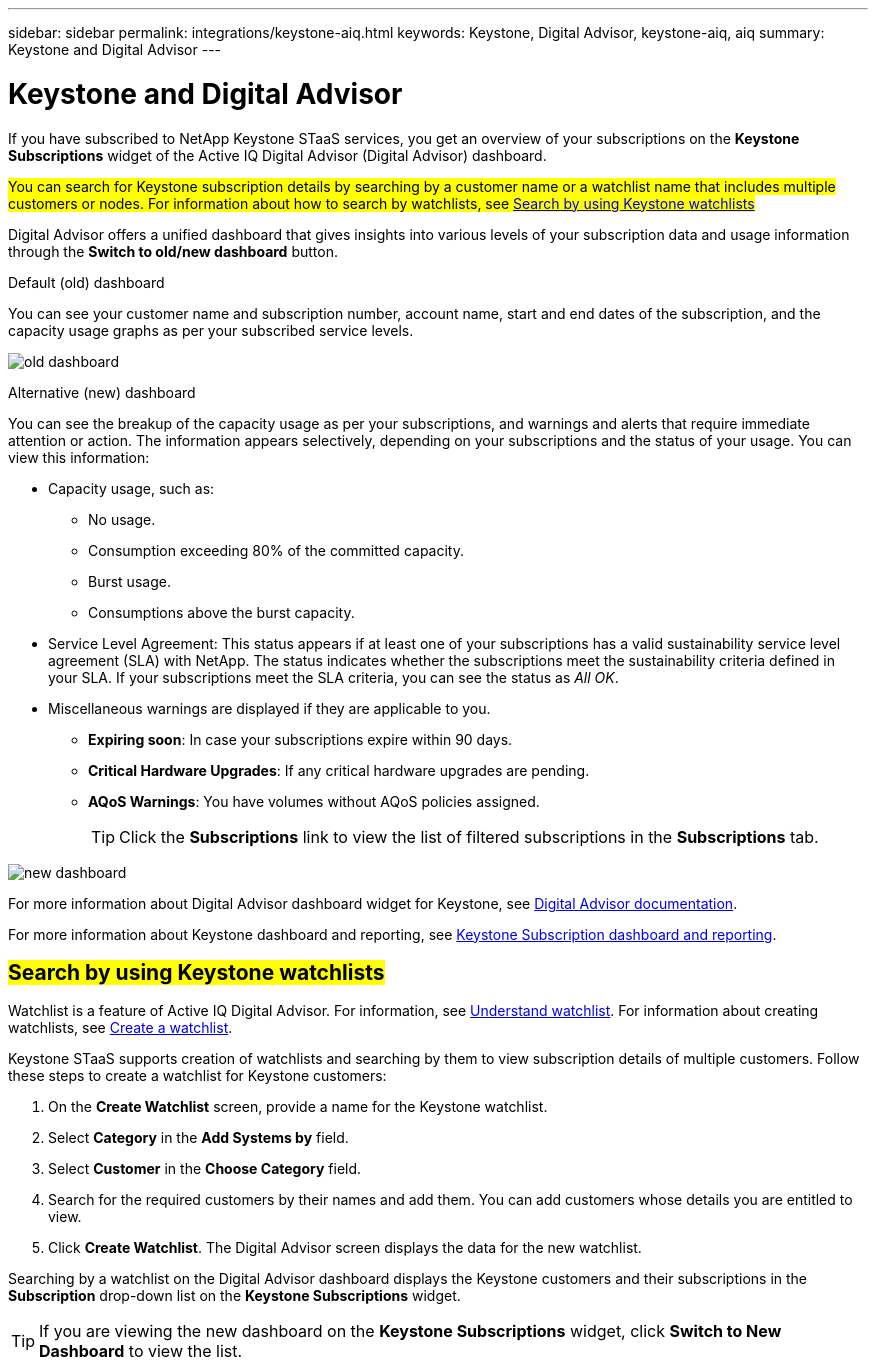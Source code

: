---
sidebar: sidebar
permalink: integrations/keystone-aiq.html
keywords: Keystone, Digital Advisor, keystone-aiq, aiq
summary: Keystone and Digital Advisor
---

= Keystone and Digital Advisor
:hardbreaks:
:nofooter:
:icons: font
:linkattrs:
:imagesdir: ../media/

[.lead]
If you have subscribed to NetApp Keystone STaaS services, you get an overview of your subscriptions on the *Keystone Subscriptions* widget of the Active IQ Digital Advisor (Digital Advisor) dashboard.

##You can search for Keystone subscription details by searching by a customer name or a watchlist name that includes multiple customers or nodes. For information about how to search by watchlists, see link:../integrations/keystone-aiq.html#search-by-using-keystone-watchlists[Search by using Keystone watchlists] ##

Digital Advisor offers a unified dashboard that gives insights into various levels of your subscription data and usage information through the *Switch to old/new dashboard* button.

.Default (old) dashboard 

You can see your customer name and subscription number, account name, start and end dates of the subscription, and the capacity usage graphs as per your subscribed service levels. 

image:old-db.png[old dashboard]

.Alternative (new) dashboard 

You can see the breakup of the capacity usage as per your subscriptions, and warnings and alerts that require immediate attention or action. The information appears selectively, depending on your subscriptions and the status of your usage. You can view this information:

* Capacity usage, such as:
** No usage.
** Consumption exceeding 80% of the committed capacity.
** Burst usage.
** Consumptions above the burst capacity.
* Service Level Agreement: This status appears if at least one of your subscriptions has a valid sustainability service level agreement (SLA) with NetApp. The status indicates whether the subscriptions meet the sustainability criteria defined in your SLA. If your subscriptions meet the SLA criteria, you can see the status as _All OK_.
* Miscellaneous warnings are displayed if they are applicable to you.
** *Expiring soon*: In case your subscriptions expire within 90 days.
** *Critical Hardware Upgrades*: If any critical hardware upgrades are pending.
** *AQoS Warnings*: You have volumes without AQoS policies assigned.
+
[TIP]
Click the *Subscriptions* link to view the list of filtered subscriptions in the *Subscriptions* tab.

image:new-db.png[new dashboard]

For more information about Digital Advisor dashboard widget for Keystone, see https://docs.netapp.com/us-en/active-iq/view_keystone_capacity_utilization.html[Digital Advisor documentation^].

For more information about Keystone dashboard and reporting, see link:../integrations/aiq-keystone-details.html[Keystone Subscription dashboard and reporting].


== ##Search by using Keystone watchlists##
Watchlist is a feature of Active IQ Digital Advisor. For information, see https://docs.netapp.com/us-en/active-iq/concept_overview_dashboard.html[Understand watchlist^]. For information about creating watchlists, see https://docs.netapp.com/us-en/active-iq/task_add_watchlist.html[Create a watchlist^].

Keystone STaaS supports creation of watchlists and searching by them to view subscription details of multiple customers. Follow these steps to create a watchlist for Keystone customers:

. On the *Create Watchlist* screen, provide a name for the Keystone watchlist.
. Select *Category* in the *Add Systems by* field.
. Select *Customer* in the *Choose Category* field.
. Search for the required customers by their names and add them. You can add customers whose details you are entitled to view.
. Click *Create Watchlist*. The Digital Advisor screen displays the data for the new watchlist.

Searching by a watchlist on the Digital Advisor dashboard displays the Keystone customers and their subscriptions in the *Subscription* drop-down list on the *Keystone Subscriptions* widget. 

[TIP]
If you are viewing the new dashboard on the *Keystone Subscriptions* widget, click *Switch to New Dashboard* to view the list.